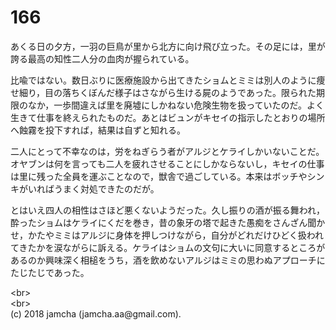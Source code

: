 #+OPTIONS: toc:nil
#+OPTIONS: \n:t

* 166

  あくる日の夕方，一羽の巨鳥が里から北方に向け飛び立った。その足には，里が誇る最高の知性二人分の血肉が握られている。

  比喩ではない。数日ぶりに医療施設から出てきたショムとミミは別人のように痩せ細り，目の落ちくぼんだ様子はさながら生ける屍のようであった。限られた期限のなか，一歩間違えば里を廃墟にしかねない危険生物を扱っていたのだ。よく生きて仕事を終えられたものだ。あとはビュンがキセイの指示したとおりの場所へ蝕霧を投下すれば，結果は自ずと知れる。

  二人にとって不幸なのは，労をねぎらう者がアルジとケライしかいないことだ。オヤブンは何を言っても二人を疲れさせることにしかならないし，キセイの仕事は里に残った全員を運ぶことなので，獣舎で過ごしている。本来はボッチやシンキがいればうまく対処できたのだが。

  とはいえ四人の相性はさほど悪くないようだった。久し振りの酒が振る舞われ，酔ったショムはケライにくだを巻き，昔の象牙の塔で起きた愚痴をさんざん聞かせ，かたやミミはアルジに身体を押しつけながら，自分がどれだけひどく扱われてきたかを涙ながらに訴える。ケライはショムの文句に大いに同意するところがあるのか興味深く相槌をうち，酒を飲めないアルジはミミの思わぬアプローチにたじたじであった。

  <br>
  <br>
  (c) 2018 jamcha (jamcha.aa@gmail.com).

  [[http://creativecommons.org/licenses/by-nc-sa/4.0/deed][file:http://i.creativecommons.org/l/by-nc-sa/4.0/88x31.png]]
